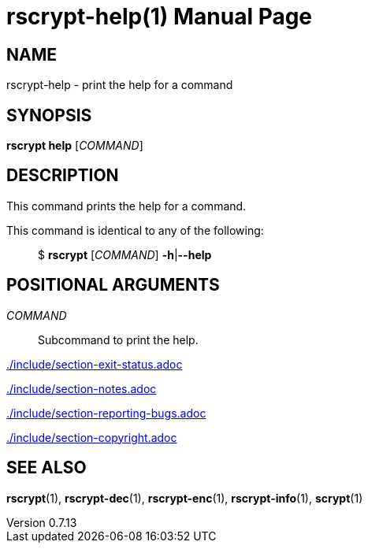 // SPDX-FileCopyrightText: 2023 Shun Sakai
//
// SPDX-License-Identifier: CC-BY-4.0

= rscrypt-help(1)
// Specify in UTC.
:docdate: 2023-07-17
:revnumber: 0.7.13
:doctype: manpage
:mansource: rscrypt {revnumber}
:manmanual: General Commands Manual
ifndef::site-gen-antora[:includedir: ./include]

== NAME

rscrypt-help - print the help for a command

== SYNOPSIS

*rscrypt help* [_COMMAND_]

== DESCRIPTION

This command prints the help for a command.

This command is identical to any of the following:{blank}::

  $ *rscrypt* [_COMMAND_] *-h*|*--help*

== POSITIONAL ARGUMENTS

_COMMAND_::

  Subcommand to print the help.

ifndef::site-gen-antora[include::{includedir}/section-exit-status.adoc[]]
ifdef::site-gen-antora[include::partial$man/man1/include/section-exit-status.adoc[]]

ifndef::site-gen-antora[include::{includedir}/section-notes.adoc[]]
ifdef::site-gen-antora[include::partial$man/man1/include/section-notes.adoc[]]

ifndef::site-gen-antora[include::{includedir}/section-reporting-bugs.adoc[]]
ifdef::site-gen-antora[include::partial$man/man1/include/section-reporting-bugs.adoc[]]

ifndef::site-gen-antora[include::{includedir}/section-copyright.adoc[]]
ifdef::site-gen-antora[include::partial$man/man1/include/section-copyright.adoc[]]

== SEE ALSO

*rscrypt*(1), *rscrypt-dec*(1), *rscrypt-enc*(1), *rscrypt-info*(1), *scrypt*(1)
